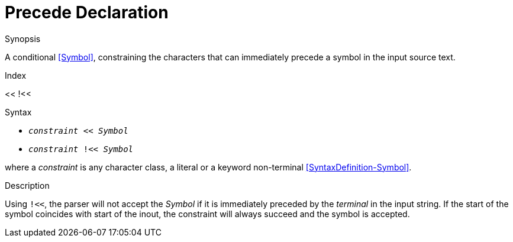 
[[Disambiguation-Precede]]
# Precede Declaration
:concept: Declarations/SyntaxDefinition/Disambiguation/Precede

.Synopsis
A conditional <<Symbol>>, constraining the characters that can immediately precede a symbol in the input source text.

.Index
<< !<<

.Syntax

*  `_constraint_ << _Symbol_` 
*  `_constraint_ !<< _Symbol_`


where a _constraint_ is any character class, a literal or a keyword non-terminal <<SyntaxDefinition-Symbol>>.

.Types

.Function

.Description

Using `!<<`, the parser will not accept the _Symbol_ if it is immediately preceded by the _terminal_ in the input string. If the start of the symbol coincides with start of the inout, the constraint will always succeed and the symbol is accepted.


.Examples

.Benefits

.Pitfalls


:leveloffset: +1

:leveloffset: -1